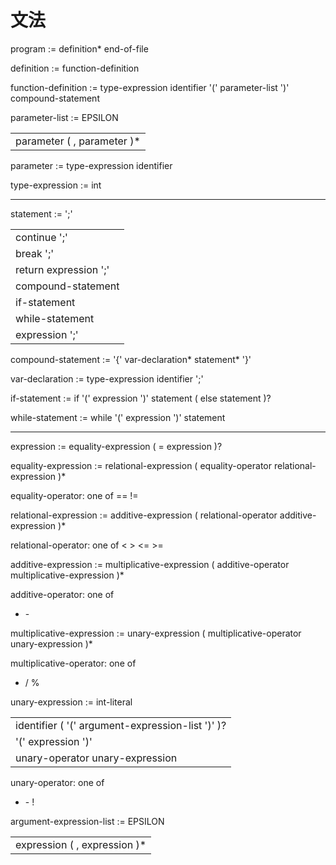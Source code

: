 * 文法
program :=
definition* end-of-file

definition :=
  function-definition

function-definition :=
  type-expression identifier '(' parameter-list ')' compound-statement

parameter-list :=
    EPSILON
  | parameter ( , parameter )*

parameter :=
  type-expression identifier

type-expression :=
  int 

----------------------------------------------
statement :=
    ';'
  | continue ';'
  | break ';'
  | return expression ';'
  | compound-statement
  | if-statement
  | while-statement
  | expression ';'

compound-statement :=
  '{' var-declaration* statement* '}'

var-declaration :=
  type-expression identifier ';'

if-statement :=
  if '(' expression ')' statement ( else statement )?

while-statement :=
  while '(' expression ')' statement

----------------------------------------------

expression :=
  equality-expression ( = expression )?

equality-expression :=
  relational-expression ( equality-operator relational-expression )*

equality-operator: one of
  == != 

relational-expression :=
  additive-expression ( relational-operator additive-expression )*

relational-operator: one of
  < > <= >=

additive-expression :=
  multiplicative-expression ( additive-operator multiplicative-expression )*

additive-operator: one of
  + - 

multiplicative-expression :=
  unary-expression ( multiplicative-operator unary-expression )*

multiplicative-operator: one of 
  * / %

unary-expression :=
   int-literal
 | identifier ( '(' argument-expression-list ')' )?
 | '(' expression ')'
 | unary-operator unary-expression

unary-operator: one of
  + - !

argument-expression-list :=
   EPSILON
 | expression ( , expression )*

